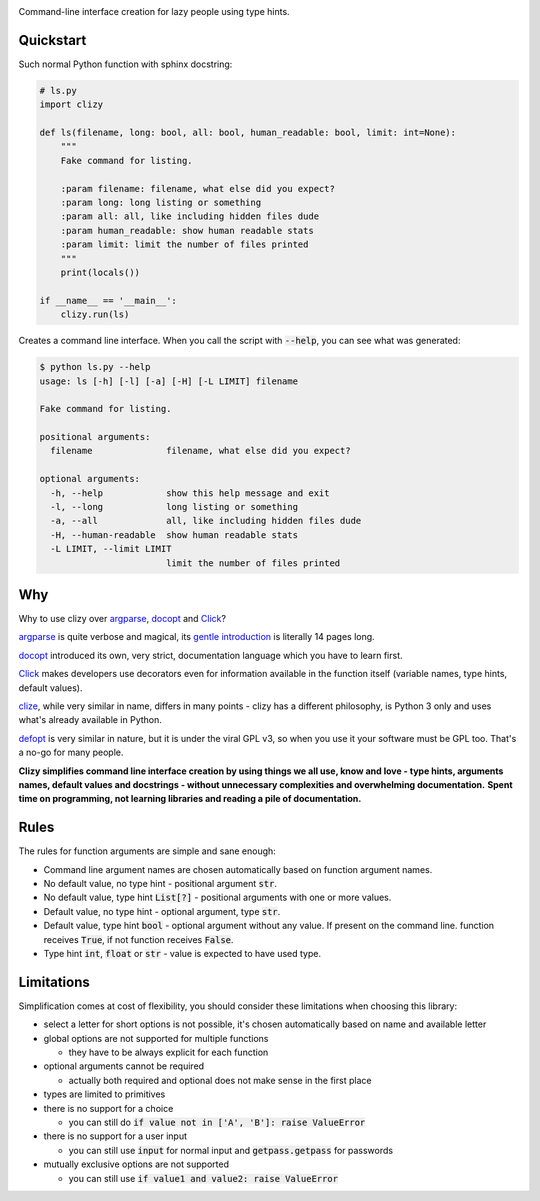 .. image:: clizy.gif

Command-line interface creation for lazy people using type hints.

Quickstart
----------

Such normal Python function with sphinx docstring:

.. code:: python

  # ls.py
  import clizy

  def ls(filename, long: bool, all: bool, human_readable: bool, limit: int=None):
      """
      Fake command for listing.

      :param filename: filename, what else did you expect?
      :param long: long listing or something
      :param all: all, like including hidden files dude
      :param human_readable: show human readable stats
      :param limit: limit the number of files printed
      """
      print(locals())

  if __name__ == '__main__':
      clizy.run(ls)


Creates a command line interface. When you call the script with :code:`--help`, you can see what was generated:

.. code::

  $ python ls.py --help
  usage: ls [-h] [-l] [-a] [-H] [-L LIMIT] filename

  Fake command for listing.

  positional arguments:
    filename              filename, what else did you expect?

  optional arguments:
    -h, --help            show this help message and exit
    -l, --long            long listing or something
    -a, --all             all, like including hidden files dude
    -H, --human-readable  show human readable stats
    -L LIMIT, --limit LIMIT
                          limit the number of files printed

Why
---

Why to use clizy over `argparse <https://docs.python.org/3/library/argparse.html>`_, 
`docopt <http://docopt.org/>`_ and `Click <http://click.pocoo.org/>`_?

`argparse <https://docs.python.org/3/library/argparse.html>`_ is quite verbose and magical, its `gentle introduction <https://docs.python.org/3/howto/argparse.html>`_ is
literally 14 pages long.

`docopt <http://docopt.org/>`_ introduced its own, very strict, documentation language which you have to learn first.

`Click <http://click.pocoo.org/>`_ makes developers use decorators even for information available in the function itself (variable names, type hints, default values).

`clize <https://github.com/prokopst/clizy>`_, while very similar in name, differs in many points - clizy has a different philosophy, is Python 3 only and uses what's already available in Python.

`defopt <https://github.com/evanunderscore/defopt>`_ is very similar in nature, but it is under the viral GPL v3, so when you use it your software must be GPL too. That's a no-go for many people.

**Clizy simplifies command line interface creation by using things we all use, know and love - type hints, arguments names, default values and docstrings - without unnecessary complexities and overwhelming documentation.**
**Spent time on programming, not learning libraries and reading a pile of documentation.**

Rules
-----

The rules for function arguments are simple and sane enough:

* Command line argument names are chosen automatically based on function argument names.
* No default value, no type hint - positional argument :code:`str`.
* No default value, type hint :code:`List[?]` - positional arguments with one or more values.
* Default value, no type hint - optional argument, type :code:`str`.
* Default value, type hint :code:`bool` - optional argument without any value. If present on the command line.
  function receives :code:`True`, if not function receives :code:`False`.
* Type hint :code:`int`, :code:`float` or :code:`str` - value is expected to have used type.

+------------+------------+-----------+
|                         | Header 3  |
+-----------------------------------------+----------------------------------------------------------------------------+
| ``function(arg)``                       | ``function arg``, positional argument as
+-----------------------------------------+ expected type (``str`` when not provided)
| ``function(arg: int)``                  |
+-----------------------------------------+
| ``function(arg: float)``                |
+-----------------------------------------+
| ``function(arg: str)``                  |
+-----------------------------------------+----------------------------------------------------------------------------+
| ``function(arg: list)``                 | ``function arg [arg ...]``, one or more positional arguments as expected
+-----------------------------------------+ type (by default ``str``)
| ``function(arg: typing.List)``          |
+-----------------------------------------+
| ``function(arg: typing.List[int])``     |
+-----------------------------------------+
| ``function(arg: typing.List[float])``   |
+-----------------------------------------+
| ``function(arg: typing.List[str])``     |
+-----------------------------------------+----------------------------------------------------------------------------+
| ``function(arg: float=0)``              | ``function -a, --arg ARG``
+-----------------------------------------+----------------------------------------------------------------------------+
| ``function(arg=0.0)``
+-----------------------------------------+----------------------------------------------------------------------------+
| :code:`function(arg=True)` | Cells may  | - Cells   |
+----------------------------| - contain |
| :code:`function(arg: int)` | :code:`-a, --arg` |
| :code:`function(arg: int=123)` | :code:`-a, --arg` |
+------------+------------+-----------+


Limitations
-----------

Simplification comes at cost of flexibility, you should consider these limitations when choosing this library:

* select a letter for short options is not possible, it's chosen automatically based on name and available letter

* global options are not supported for multiple functions

  * they have to be always explicit for each function
    
* optional arguments cannot be required

  * actually both required and optional does not make sense in the first place
    
* types are limited to primitives

* there is no support for a choice

  * you can still do :code:`if value not in ['A', 'B']: raise ValueError`
    
* there is no support for a user input

  * you can still use :code:`input` for normal input and :code:`getpass.getpass` for passwords
    
* mutually exclusive options are not supported

  * you can still use :code:`if value1 and value2: raise ValueError`
